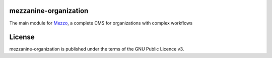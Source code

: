 mezzanine-organization
=======================

The main module for Mezzo_, a complete CMS for organizations with complex workflows

License
========

mezzanine-organization is published under the terms of the GNU Public Licence v3.


.. _Mezzo: https://github.com/Ircam-Web/Mezzo

